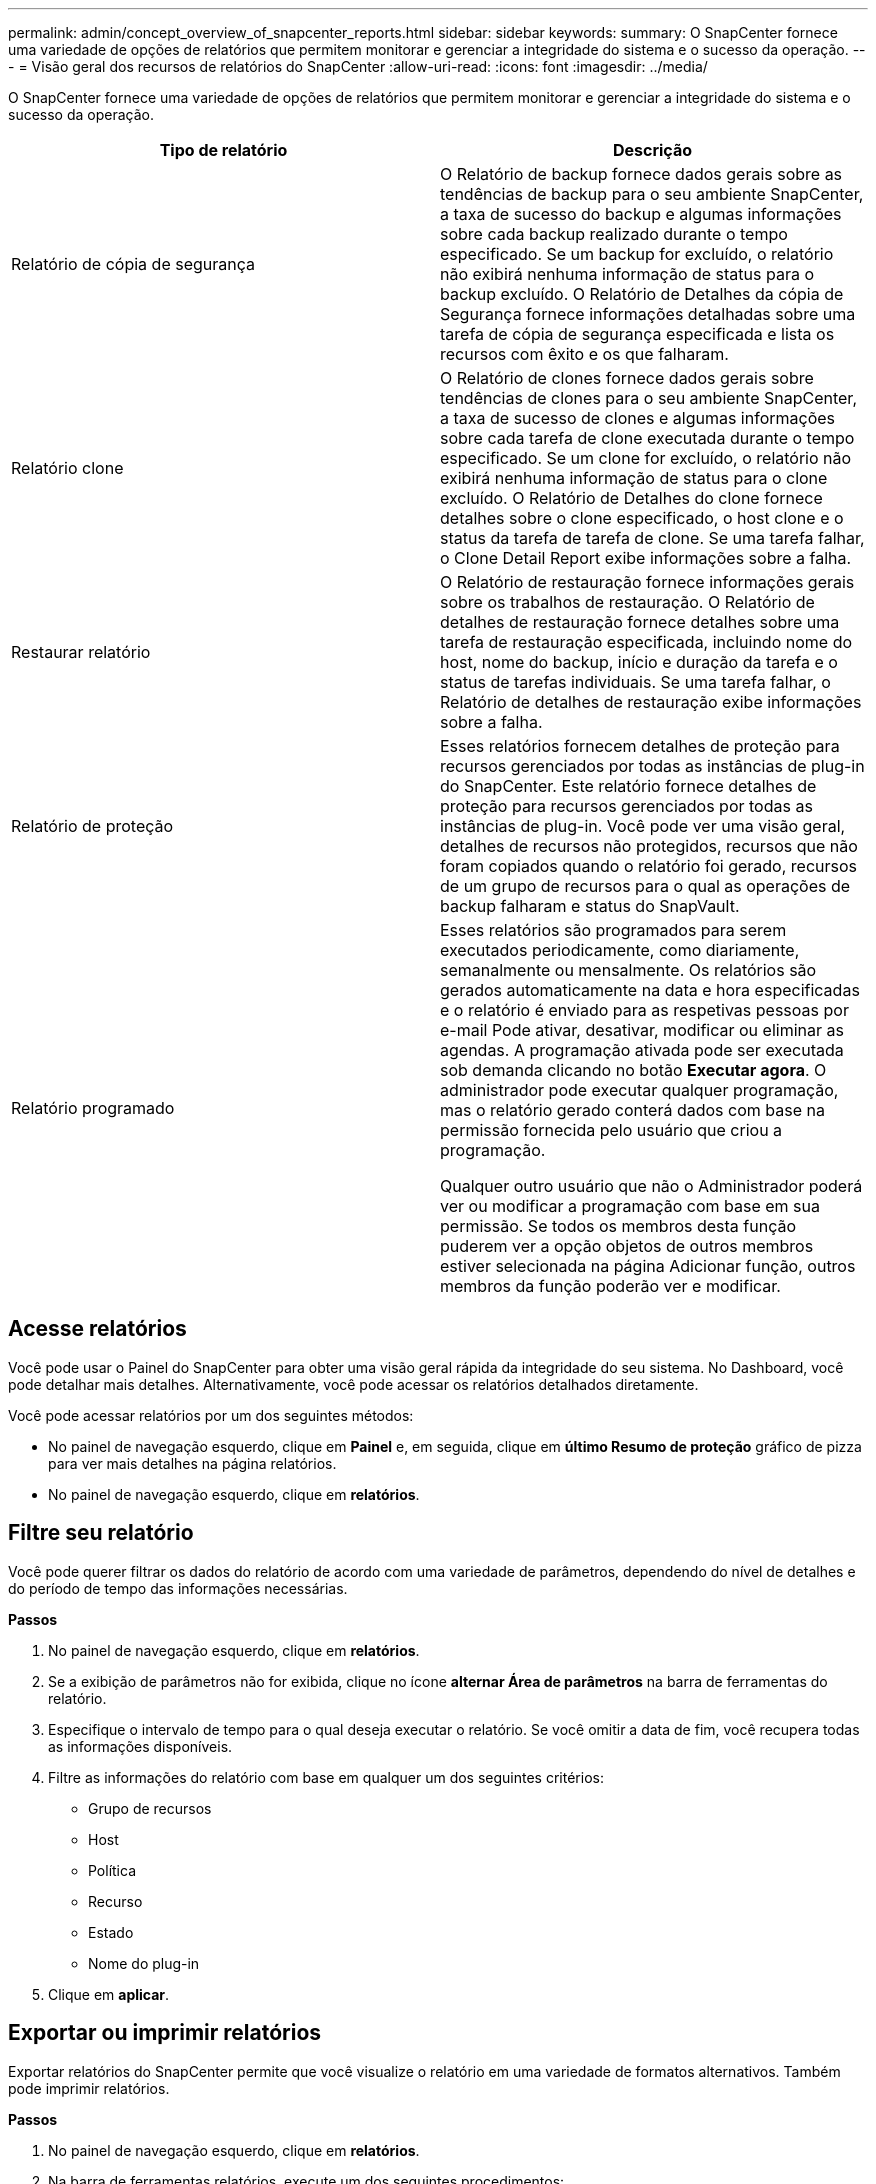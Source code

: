 ---
permalink: admin/concept_overview_of_snapcenter_reports.html 
sidebar: sidebar 
keywords:  
summary: O SnapCenter fornece uma variedade de opções de relatórios que permitem monitorar e gerenciar a integridade do sistema e o sucesso da operação. 
---
= Visão geral dos recursos de relatórios do SnapCenter
:allow-uri-read: 
:icons: font
:imagesdir: ../media/


[role="lead"]
O SnapCenter fornece uma variedade de opções de relatórios que permitem monitorar e gerenciar a integridade do sistema e o sucesso da operação.

|===
| Tipo de relatório | Descrição 


 a| 
Relatório de cópia de segurança
 a| 
O Relatório de backup fornece dados gerais sobre as tendências de backup para o seu ambiente SnapCenter, a taxa de sucesso do backup e algumas informações sobre cada backup realizado durante o tempo especificado. Se um backup for excluído, o relatório não exibirá nenhuma informação de status para o backup excluído. O Relatório de Detalhes da cópia de Segurança fornece informações detalhadas sobre uma tarefa de cópia de segurança especificada e lista os recursos com êxito e os que falharam.



 a| 
Relatório clone
 a| 
O Relatório de clones fornece dados gerais sobre tendências de clones para o seu ambiente SnapCenter, a taxa de sucesso de clones e algumas informações sobre cada tarefa de clone executada durante o tempo especificado. Se um clone for excluído, o relatório não exibirá nenhuma informação de status para o clone excluído. O Relatório de Detalhes do clone fornece detalhes sobre o clone especificado, o host clone e o status da tarefa de tarefa de clone. Se uma tarefa falhar, o Clone Detail Report exibe informações sobre a falha.



 a| 
Restaurar relatório
 a| 
O Relatório de restauração fornece informações gerais sobre os trabalhos de restauração. O Relatório de detalhes de restauração fornece detalhes sobre uma tarefa de restauração especificada, incluindo nome do host, nome do backup, início e duração da tarefa e o status de tarefas individuais. Se uma tarefa falhar, o Relatório de detalhes de restauração exibe informações sobre a falha.



 a| 
Relatório de proteção
 a| 
Esses relatórios fornecem detalhes de proteção para recursos gerenciados por todas as instâncias de plug-in do SnapCenter. Este relatório fornece detalhes de proteção para recursos gerenciados por todas as instâncias de plug-in. Você pode ver uma visão geral, detalhes de recursos não protegidos, recursos que não foram copiados quando o relatório foi gerado, recursos de um grupo de recursos para o qual as operações de backup falharam e status do SnapVault.



 a| 
Relatório programado
 a| 
Esses relatórios são programados para serem executados periodicamente, como diariamente, semanalmente ou mensalmente. Os relatórios são gerados automaticamente na data e hora especificadas e o relatório é enviado para as respetivas pessoas por e-mail Pode ativar, desativar, modificar ou eliminar as agendas. A programação ativada pode ser executada sob demanda clicando no botão *Executar agora*. O administrador pode executar qualquer programação, mas o relatório gerado conterá dados com base na permissão fornecida pelo usuário que criou a programação.

Qualquer outro usuário que não o Administrador poderá ver ou modificar a programação com base em sua permissão. Se todos os membros desta função puderem ver a opção objetos de outros membros estiver selecionada na página Adicionar função, outros membros da função poderão ver e modificar.

|===


== Acesse relatórios

Você pode usar o Painel do SnapCenter para obter uma visão geral rápida da integridade do seu sistema. No Dashboard, você pode detalhar mais detalhes. Alternativamente, você pode acessar os relatórios detalhados diretamente.

Você pode acessar relatórios por um dos seguintes métodos:

* No painel de navegação esquerdo, clique em *Painel* e, em seguida, clique em *último Resumo de proteção* gráfico de pizza para ver mais detalhes na página relatórios.
* No painel de navegação esquerdo, clique em *relatórios*.




== Filtre seu relatório

Você pode querer filtrar os dados do relatório de acordo com uma variedade de parâmetros, dependendo do nível de detalhes e do período de tempo das informações necessárias.

*Passos*

. No painel de navegação esquerdo, clique em *relatórios*.
. Se a exibição de parâmetros não for exibida, clique no ícone *alternar Área de parâmetros* na barra de ferramentas do relatório.
. Especifique o intervalo de tempo para o qual deseja executar o relatório. Se você omitir a data de fim, você recupera todas as informações disponíveis.
. Filtre as informações do relatório com base em qualquer um dos seguintes critérios:
+
** Grupo de recursos
** Host
** Política
** Recurso
** Estado
** Nome do plug-in


. Clique em *aplicar*.




== Exportar ou imprimir relatórios

Exportar relatórios do SnapCenter permite que você visualize o relatório em uma variedade de formatos alternativos. Também pode imprimir relatórios.

*Passos*

. No painel de navegação esquerdo, clique em *relatórios*.
. Na barra de ferramentas relatórios, execute um dos seguintes procedimentos:
+
** Clique no ícone *alternar visualização de impressão* para visualizar um relatório imprimível.
** Selecione um formato na lista suspensa ícone *Exportar* para exportar um relatório para um formato alternativo.


. Para imprimir um relatório, clique no ícone *Imprimir*.
. Para ver um resumo específico do relatório, desloque-se para a secção adequada do relatório.




== Defina o servidor SMTP para notificações por e-mail

Você pode especificar o servidor SMTP a ser usado para enviar relatórios de tarefas de proteção de dados para você ou para outras pessoas. Você também pode enviar um e-mail de teste para verificar a configuração. As configurações são aplicadas globalmente para qualquer trabalho do SnapCenter para o qual você configure a notificação por e-mail.

Esta opção configura o servidor SMTP para enviar todos os relatórios de tarefas de proteção de dados. No entanto, se você quiser que atualizações regulares de tarefas de proteção de dados do SnapCenter para um determinado recurso sejam enviadas para você ou para outras pessoas para que você possa monitorar o status dessas atualizações, você pode configurar a opção para enviar por e-mail os relatórios do SnapCenter quando estiver criando um grupo de recursos.

*Passos*

. No painel de navegação esquerdo, clique em *Configurações*.
. Na página Configurações, clique em *Configurações globais*.
. Digite o servidor SMTP e clique em *Salvar*.
. Para enviar um e-mail de teste, insira o endereço de e para o qual você enviará o e-mail, insira o assunto e clique em *Enviar*.




== Configure a opção para enviar relatórios por e-mail

Se você quiser que atualizações regulares de tarefas de proteção de dados do SnapCenter sejam enviadas para você ou para outras pessoas para que você possa monitorar o status dessas atualizações, você pode configurar a opção para enviar por e-mail os relatórios do SnapCenter quando estiver criando um grupo de recursos.

*O que você vai precisar*

Você deve ter configurado seu servidor SMTP na página Configurações globais em Configurações.

*Passos*

. No painel de navegação esquerdo, clique em *Resources* e selecione o plug-in apropriado na lista.
. Selecione o tipo de recurso que deseja exibir e clique em *novo Grupo de recursos* ou selecione um grupo de recursos existente e clique em *Modificar* para configurar relatórios de e-mail para um grupo de recursos existente.
. No painel notificação do assistente novo grupo de recursos, selecione no menu suspenso se deseja receber relatórios sempre, em caso de falha ou em caso de falha ou aviso.
. Digite o endereço de onde o e-mail é enviado, o endereço para o qual o e-mail é enviado e o assunto do e-mail.

